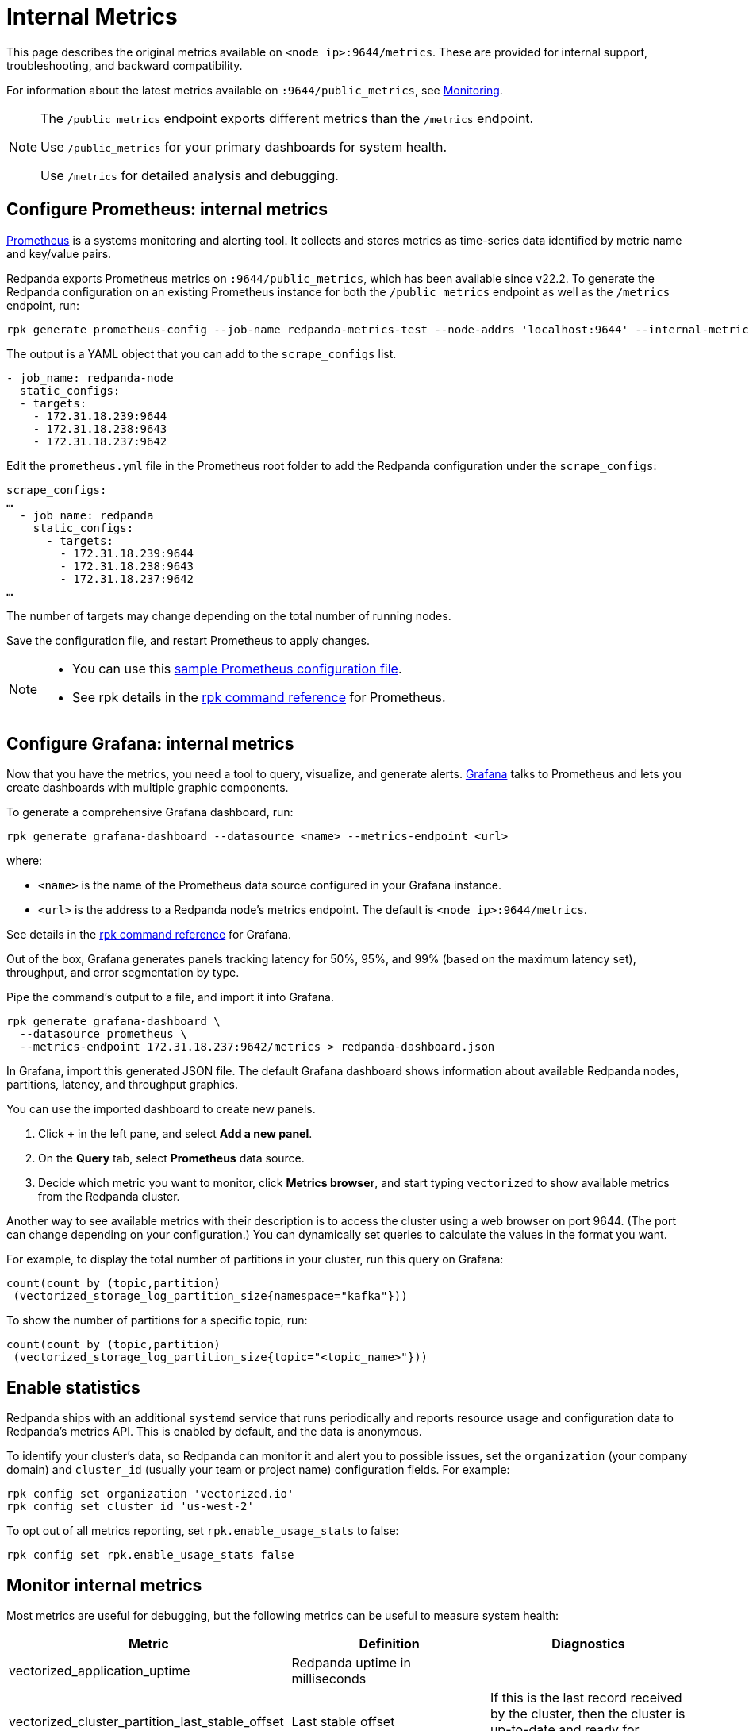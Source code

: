 = Internal Metrics
:description: This page describes the original metrics available on `:9644/metrics`. These are provided for internal support, troubleshooting, and backward compatibility.

This page describes the original metrics available on `<node ip>:9644/metrics`. These are provided for internal support, troubleshooting, and backward compatibility.

For information about the latest metrics available on `:9644/public_metrics`, see xref:cluster-administration:monitoring.adoc[Monitoring].

[NOTE]
====
The `/public_metrics` endpoint exports different metrics than the `/metrics` endpoint.

Use `/public_metrics` for your primary dashboards for system health.

Use `/metrics` for detailed analysis and debugging.
====

== Configure Prometheus: internal metrics

https://prometheus.io/[Prometheus] is a systems monitoring and alerting tool. It collects and stores metrics as time-series data identified by metric name and key/value pairs.

Redpanda exports Prometheus metrics on `:9644/public_metrics`, which has been available since v22.2. To generate the Redpanda configuration on an existing Prometheus instance for both the `/public_metrics` endpoint as well as the `/metrics` endpoint, run:

[,bash]
----
rpk generate prometheus-config --job-name redpanda-metrics-test --node-addrs 'localhost:9644' --internal-metrics
----

The output is a YAML object that you can add to the `scrape_configs` list.

[,yaml]
----
- job_name: redpanda-node
  static_configs:
  - targets:
    - 172.31.18.239:9644
    - 172.31.18.238:9643
    - 172.31.18.237:9642
----

Edit the `prometheus.yml` file in the Prometheus root folder to add the Redpanda configuration under the `scrape_configs`:

[,yaml]
----
scrape_configs:
…
  - job_name: redpanda
    static_configs:
      - targets:
        - 172.31.18.239:9644
        - 172.31.18.238:9643
        - 172.31.18.237:9642
…
----

The number of targets may change depending on the total number of running nodes.

Save the configuration file, and restart Prometheus to apply changes.

[NOTE]
====
* You can use this https://github.com/prometheus/prometheus/blob/main/documentation/examples/prometheus.yml[sample Prometheus configuration file].
* See rpk details in the xref:reference:rpk/rpk-generate/rpk-generate-prometheus-config.adoc[rpk command reference] for Prometheus.
====

== Configure Grafana: internal metrics

Now that you have the metrics, you need a tool to query, visualize, and generate alerts.
https://grafana.com/oss/grafana/[Grafana] talks to Prometheus and lets you create dashboards with multiple graphic components.

To generate a comprehensive Grafana dashboard, run:

`rpk generate grafana-dashboard --datasource <name> --metrics-endpoint <url>`

where:

* `<name>` is the name of the Prometheus data source configured in your
Grafana instance.
* `<url>` is the address to a Redpanda node's metrics endpoint. The default is `<node ip>:9644/metrics`.

See details in the xref:reference:rpk/rpk-generate/rpk-generate-grafana-dashboard.adoc[rpk command reference] for Grafana.

Out of the box, Grafana generates panels tracking latency for 50%, 95%, and
99% (based on the maximum latency set), throughput, and error segmentation by type.

Pipe the command's output to a file, and import it into Grafana.

[,bash]
----
rpk generate grafana-dashboard \
  --datasource prometheus \
  --metrics-endpoint 172.31.18.237:9642/metrics > redpanda-dashboard.json
----

In Grafana, import this generated JSON file. The default Grafana dashboard shows information about available Redpanda nodes, partitions, latency, and throughput graphics.

You can use the imported dashboard to create new panels.

. Click *+* in the left pane, and select *Add a new panel*.
. On the *Query* tab, select *Prometheus* data source.
. Decide which metric you want to monitor, click *Metrics browser*, and start typing `vectorized` to show available metrics from the Redpanda cluster.

Another way to see available metrics with their description is to access the cluster using a web browser on port 9644. (The port can change depending on your configuration.)
You can dynamically set queries to calculate the values in the format you want.

For example, to display the total number of partitions in your cluster, run this query on Grafana:

[,promql]
----
count(count by (topic,partition)
 (vectorized_storage_log_partition_size{namespace="kafka"}))
----

To show the number of partitions for a specific topic, run:

[,promql]
----
count(count by (topic,partition)
 (vectorized_storage_log_partition_size{topic="<topic_name>"}))
----

== Enable statistics

Redpanda ships with an additional `systemd` service that runs periodically
and reports resource usage and configuration data to Redpanda's metrics API.
This is enabled by default, and the data is anonymous.

To identify your cluster's data, so Redpanda can monitor it and alert you to
possible issues, set the `organization` (your company domain) and
`cluster_id` (usually your team or project name) configuration fields. For
example:

[,bash]
----
rpk config set organization 'vectorized.io'
rpk config set cluster_id 'us-west-2'
----

To opt out of all metrics reporting, set `rpk.enable_usage_stats` to false:

[,bash]
----
rpk config set rpk.enable_usage_stats false
----

== Monitor internal metrics

Most metrics are useful for debugging, but the following metrics can be useful to measure system health:

|===
| Metric | Definition | Diagnostics

| vectorized_application_uptime
| Redpanda uptime in milliseconds
|

| vectorized_cluster_partition_last_stable_offset
| Last stable offset
| If this is the last record received by the cluster, then the cluster is up-to-date and ready for maintenance

| vectorized_io_queue_delay
| Total delay time in the queue
| Can indicate latency caused by disk operations in seconds

| vectorized_io_queue_queue_length
| Number of requests in the queue
| Can indicate latency caused by disk operations

| vectorized_kafka_rpc_active_connections
| kafka_rpc: Currently active connections
| Shows the number of clients actively connected

| vectorized_kafka_rpc_connects
| kafka_rpc: Number of accepted connections
| Compare to the value at a previous time to derive the rate of accepted connections

| vectorized_kafka_rpc_received_bytes
| kafka_rpc: Number of bytes received from the clients in valid requests
| Compare to the value at a previous time to derive the throughput in Kafka layer in bytes/sec received

| vectorized_kafka_rpc_requests_completed
| kafka_rpc: Number of successful requests
| Compare to the value at a previous time to derive the messages per second per shard

| vectorized_kafka_rpc_requests_pending
| kafka_rpc: Number of requests being processed by server
|

| vectorized_kafka_rpc_sent_bytes
| kafka_rpc: Number of bytes sent to clients
|

| vectorized_kafka_rpc_service_errors
| kafka_rpc: Number of service errors
|

| vectorized_raft_leadership_changes
| Number of leadership changes
| High value can indicate nodes failing and causing leadership changes

| vectorized_reactor_utilization
| CPU utilization
| Shows the true utilization of the CPU by Redpanda process

| vectorized_storage_log_compacted_segment
| Number of compacted segments
|

| vectorized_storage_log_log_segments_created
| Number of created log segments
|

| vectorized_storage_log_partition_size
| Current size of partition in bytes
|

| vectorized_storage_log_read_bytes
| Total number of bytes read
|

| vectorized_storage_log_written_bytes
| Total number of bytes written
|
|===
